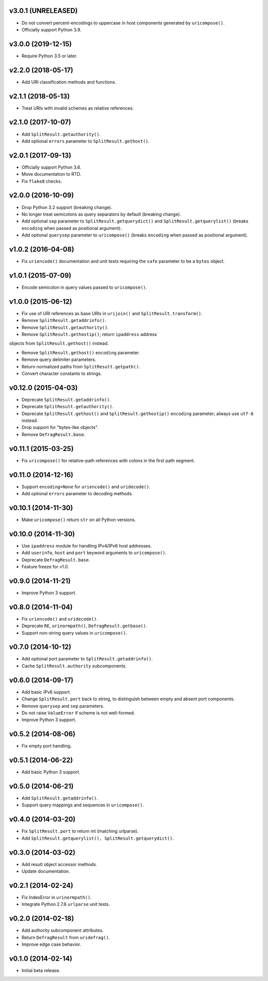 v3.0.1 (UNRELEASED)
===================

- Do not convert percent-encodings to uppercase in host components
  generated by ``uricompose()``.

- Officially support Python 3.9.


v3.0.0 (2019-12-15)
===================

- Require Python 3.5 or later.


v2.2.0 (2018-05-17)
===================

-  Add URI classification methods and functions.


v2.1.1 (2018-05-13)
===================

- Treat URIs with invalid schemes as relative references.


v2.1.0 (2017-10-07)
===================

- Add ``SplitResult.getauthority()``.

- Add optional ``errors`` parameter to ``SplitResult.gethost()``.


v2.0.1 (2017-09-13)
===================

- Officially support Python 3.6.

- Move documentation to RTD.

- Fix ``flake8`` checks.


v2.0.0 (2016-10-09)
===================

- Drop Python 3.2 support (breaking change).

- No longer treat semicolons as query separators by default (breaking
  change).

- Add optional ``sep`` parameter to ``SplitResult.getquerydict()`` and
  ``SplitResult.getquerylist()`` (breaks ``encoding`` when passed as
  positional argument).

- Add optional ``querysep`` parameter to ``uricompose()`` (breaks
  ``encoding`` when passed as positional argument).


v1.0.2 (2016-04-08)
===================

- Fix ``uriencode()`` documentation and unit tests requiring the
  ``safe`` parameter to be a ``bytes`` object.


v1.0.1 (2015-07-09)
===================

- Encode semicolon in query values passed to ``uricompose()``.


v1.0.0 (2015-06-12)
===================

- Fix use of URI references as base URIs in ``urijoin()`` and
  ``SplitResult.transform()``.

- Remove ``SplitResult.getaddrinfo()``.

- Remove ``SplitResult.getauthority()``.

- Remove ``SplitResult.gethostip()``; return ``ipaddress`` address
objects from ``SplitResult.gethost()`` instead.

- Remove ``SplitResult.gethost()`` ``encoding`` parameter.

- Remove query delimiter parameters.

- Return normalized paths from ``SplitResult.getpath()``.

- Convert character constants to strings.


v0.12.0 (2015-04-03)
====================

- Deprecate ``SplitResult.getaddrinfo()``.

- Deprecate ``SplitResult.getauthority()``.

- Deprecate ``SplitResult.gethost()`` and ``SplitResult.gethostip()``
  ``encoding`` parameter; always use ``utf-8`` instead.

- Drop support for "bytes-like objects".

- Remove ``DefragResult.base``.


v0.11.1 (2015-03-25)
====================

- Fix ``uricompose()`` for relative-path references with colons in the
  first path segment.


v0.11.0 (2014-12-16)
====================

- Support ``encoding=None`` for ``uriencode()`` and ``uridecode()``.

- Add optional ``errors`` parameter to decoding methods.


v0.10.1 (2014-11-30)
====================

- Make ``uricompose()`` return ``str`` on all Python versions.


v0.10.0 (2014-11-30)
====================

- Use ``ipaddress`` module for handling IPv4/IPv6 host addresses.

- Add ``userinfo``, ``host`` and ``port`` keyword arguments to
  ``uricompose()``.

- Deprecate ``DefragResult.base``.

- Feature freeze for v1.0.


v0.9.0 (2014-11-21)
===================

- Improve Python 3 support.


v0.8.0 (2014-11-04)
===================

- Fix ``uriencode()`` and ``uridecode()``.

- Deprecate ``RE``, ``urinormpath()``, ``DefragResult.getbase()``.

- Support non-string query values in ``uricompose()``.


v0.7.0 (2014-10-12)
===================

- Add optional port parameter to ``SplitResult.getaddrinfo()``.

- Cache ``SplitResult.authority`` subcomponents.


v0.6.0 (2014-09-17)
===================

- Add basic IPv6 support.

- Change ``SplitResult.port`` back to string, to distinguish between
  empty and absent port components.

- Remove ``querysep`` and ``sep`` parameters.

- Do not raise ``ValueError`` if scheme is not well-formed.

- Improve Python 3 support.


v0.5.2 (2014-08-06)
===================

- Fix empty port handling.


v0.5.1 (2014-06-22)
===================

- Add basic Python 3 support.


v0.5.0 (2014-06-21)
===================

- Add ``SplitResult.getaddrinfo()``.

- Support query mappings and sequences in ``uricompose()``.


v0.4.0 (2014-03-20)
===================

- Fix ``SplitResult.port`` to return int (matching urlparse).

- Add ``SplitResult.getquerylist(), SplitResult.getquerydict()``.


v0.3.0 (2014-03-02)
===================

- Add result object accessor methods.

- Update documentation.


v0.2.1 (2014-02-24)
===================

- Fix IndexError in ``urinormpath()``.

- Integrate Python 2.7.6 ``urlparse`` unit tests.


v0.2.0 (2014-02-18)
===================

- Add authority subcomponent attributes.

- Return ``DefragResult`` from ``uridefrag()``.

- Improve edge case behavior.


v0.1.0 (2014-02-14)
===================

- Initial beta release.
